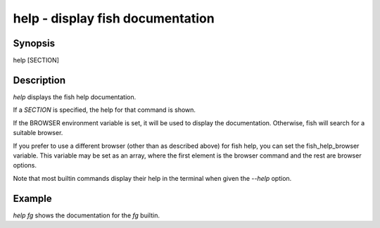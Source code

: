 help - display fish documentation
==========================================

Synopsis
--------

help [SECTION]


Description
------------

`help` displays the fish help documentation.

If a `SECTION` is specified, the help for that command is shown.

If the BROWSER environment variable is set, it will be used to display the documentation. Otherwise, fish will search for a suitable browser.

If you prefer to use a different browser (other than as described above) for fish help, you can set the fish_help_browser variable. This variable may be set as an array, where the first element is the browser command and the rest are browser options.

Note that most builtin commands display their help in the terminal when given the `--help` option.


Example
------------

`help fg` shows the documentation for the `fg` builtin.
